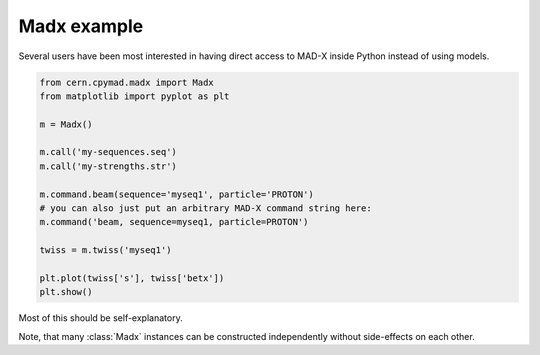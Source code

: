 .. _madx-example:

Madx example
============

Several users have been most interested in having direct access to MAD-X
inside Python instead of using models.

.. code-block:: python

    from cern.cpymad.madx import Madx
    from matplotlib import pyplot as plt

    m = Madx()

    m.call('my-sequences.seq')
    m.call('my-strengths.str')

    m.command.beam(sequence='myseq1', particle='PROTON')
    # you can also just put an arbitrary MAD-X command string here:
    m.command('beam, sequence=myseq1, particle=PROTON')

    twiss = m.twiss('myseq1')

    plt.plot(twiss['s'], twiss['betx'])
    plt.show()


Most of this should be self-explanatory.

Note, that many :class:`Madx` instances can be constructed independently
without side-effects on each other.
